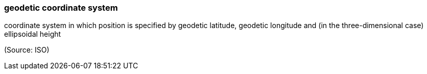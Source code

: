 === geodetic coordinate system

coordinate system in which position is specified by geodetic latitude, geodetic longitude and (in the three-dimensional case) ellipsoidal height

(Source: ISO)

